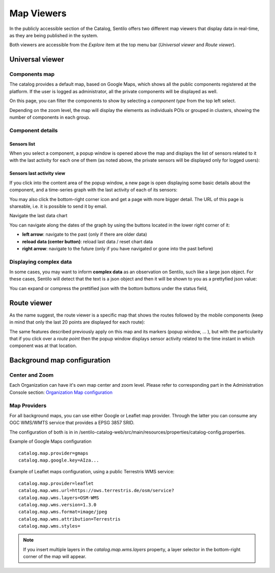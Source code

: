 Map Viewers
-----------

In the publicly accessible section of the Catalog, Sentilo offers two different map viewers that display
data in real-time, as they are being published in the system.

Both viewers are accessible from the *Explore* item
at the top menu bar (*Universal viewer* and *Route viewer*).


Universal viewer
~~~~~~~~~~~~~~~~

Components map
^^^^^^^^^^^^^^

The catalog provides a default map, based on Google Maps, which shows
all the public components registered at the platform. If the user is
logged as administrator, all the private components will be displayed as
well.

|universal_viewer_170_001.jpg|

On this page, you can filter the components to show by selecting a
*component type* from the top left select.

|universal_viewer_170_002.jpg|

Depending on the zoom level, the map will display the elements as
individuals POIs or grouped in clusters, showing the number of
components in each group.

|universal_viewer_170_003.jpg|

Component details
^^^^^^^^^^^^^^^^^

Sensors list
''''''''''''

When you select a component, a popup window is opened above the map and
displays the list of sensors related to it with the last activity for
each one of them (as noted above, the private sensors will be displayed
only for logged users):

|universal_viewer_170_004.jpg|

Sensors last activity view
''''''''''''''''''''''''''

If you click into the content area of the popup window, a new page is
open displaying some basic details about the component, and a
time-series graph with the last activity of each of its sensors:

|universal_viewer_190_005.png|

You may also click the bottom-right corner icon |universal_viewer_190_006.png|
and get a page with more bigger detail. The URL of this page is shareable, i.e. it is possible to send it by email.

|universal_viewer_190_007.png|

.. _navigate-the-last-data-chart-1:

Navigate the last data chart

You can navigate along the dates of the graph by using the buttons
located in the lower right corner of it:

|chart_controls.png|

-  **left arrow**: navigate to the past (only if there are older data)
-  **reload data (center button)**: reload last data / reset chart data
-  **right arrow**: navigate to the future (only if you have navigated
   or gone into the past before)


Displaying complex data
^^^^^^^^^^^^^^^^^^^^^^^

In some cases, you may want to inform **complex data** as an observation
on Sentilo, such like a large json object. For these cases, Sentilo will
detect that the text is a json object and then it will be shown to you
as a prettyfied json value:

|complex_data_170_001.jpg|

You can expand or compress the prettified json with the bottom buttons
under the status field,



Route viewer
~~~~~~~~~~~~

As the name suggest, the route viewer is a specific map that shows the
routes followed by the mobile components (keep in mind that only the
last 20 points are displayed for each route):

|route_viewer_170_001.jpg|

The same features described previously apply on this map and its markers
(popup window, … ), but with the particularity that if you click over a
*route point* then the popup window displays sensor activity related to
the time instant in which component was at that location.

|route_viewer_170_002.jpg|


Background map configuration
~~~~~~~~~~~~~~~~~~~~~~~~~~~~

Center and Zoom
^^^^^^^^^^^^^^^

Each Organization can have it's own map center and zoom level.
Please refer to corresponding part in the Administration Console section:
`Organization Map configuration <../administration_console.html#map-configuration>`_

Map Providers
^^^^^^^^^^^^^

For all background maps, you can use either Google or Leaflet map provider. Through the latter you can consume
any OGC WMS/WMTS service that provides a EPSG 3857 SRID.

The configuration of both is in in /sentilo-catalog-web/src/main/resources/properties/catalog-config.properties.

Example of Google Maps configuration

::

   catalog.map.provider=gmaps
   catalog.map.google.key=AIza...

Example of Leaflet maps configuration, using a public Terrestris WMS service:

::

   catalog.map.provider=leaflet
   catalog.map.wms.url=https://ows.terrestris.de/osm/service?
   catalog.map.wms.layers=OSM-WMS
   catalog.map.wms.version=1.3.0
   catalog.map.wms.format=image/jpeg
   catalog.map.wms.attribution=Terrestris
   catalog.map.wms.styles=

|map_provider_190_001.png|

.. note::

   If you insert multiple layers in the *catalog.map.wms.layers* property, a layer selector
   in the bottom-right corner of the map will appear.

.. |universal_viewer_170_001.jpg| image:: ../_static/images/catalog_and_maps/universal_viewer_170_001.jpg
.. |universal_viewer_170_002.jpg| image:: ../_static/images/catalog_and_maps/universal_viewer_170_002.jpg
.. |universal_viewer_170_003.jpg| image:: ../_static/images/catalog_and_maps/universal_viewer_170_003.jpg
.. |universal_viewer_170_004.jpg| image:: ../_static/images/catalog_and_maps/universal_viewer_170_004.jpg
.. |universal_viewer_190_005.png| image:: ../_static/images/catalog_and_maps/universal_viewer_190_005.png
.. |universal_viewer_190_006.png| image:: ../_static/images/catalog_and_maps/universal_viewer_190_006.png
.. |universal_viewer_190_007.png| image:: ../_static/images/catalog_and_maps/universal_viewer_190_007.png
.. |chart_controls.png| image:: ../_static/images/catalog_and_maps/chart_controls.png
.. |complex_data_170_001.jpg| image:: ../_static/images/catalog_and_maps/complex_data_170_001.jpg
.. |route_viewer_170_001.jpg| image:: ../_static/images/catalog_and_maps/route_viewer_170_001.jpg
.. |route_viewer_170_002.jpg| image:: ../_static/images/catalog_and_maps/route_viewer_170_002.jpg
.. |map_provider_190_001.png| image:: ../_static/images/catalog_and_maps/map_provider_190_001.png


